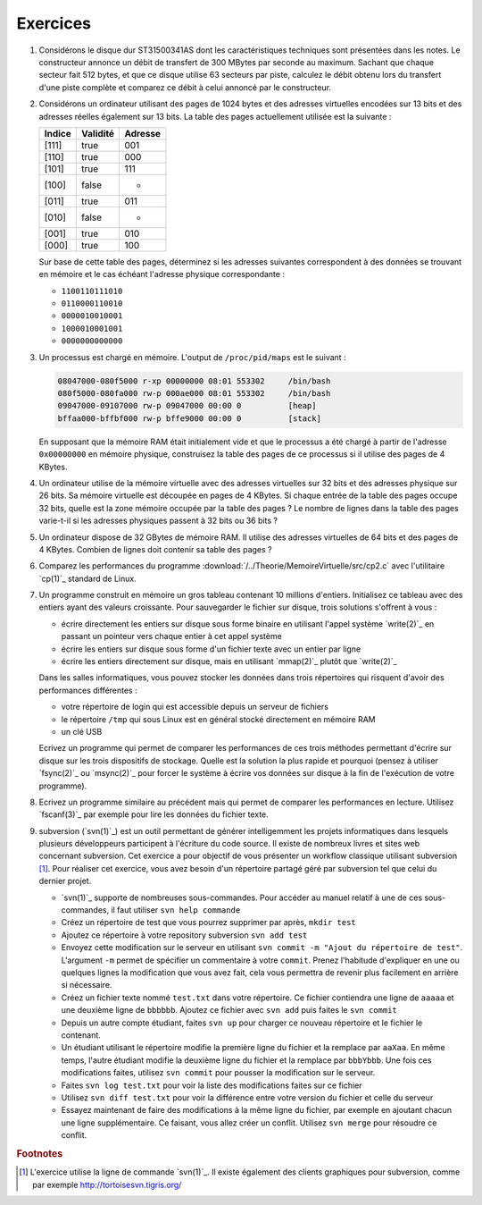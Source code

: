 .. -*- coding: utf-8 -*-
.. Copyright |copy| 2012 by `Olivier Bonaventure <http://inl.info.ucl.ac.be/obo>`_, Christoph Paasch et Grégory Detal
.. Ce fichier est distribué sous une licence `creative commons <http://creativecommons.org/licenses/by-sa/3.0/>`_

Exercices
---------


#. Considérons le disque dur ST31500341AS dont les caractéristiques techniques sont présentées dans les notes. Le constructeur annonce un débit de transfert de 300 MBytes par seconde au maximum. Sachant que chaque secteur fait 512 bytes, et que ce disque utilise 63 secteurs par piste, calculez le débit obtenu lors du transfert d'une piste complète et comparez ce débit à celui annoncé par le constructeur.

#. Considérons un ordinateur utilisant des pages de 1024 bytes et des adresses virtuelles encodées sur 13 bits et des adresses réelles également sur 13 bits. La table des pages actuellement utilisée est la suivante :

   ========  ========     =======
   Indice    Validité     Adresse
   ========  ========     =======
   [111]     true         001
   [110]     true         000
   [101]     true         111
   [100]     false        -
   [011]     true         011
   [010]     false        -
   [001]     true         010
   [000]     true         100
   ========  ========     =======

   Sur base de cette table des pages, déterminez si les adresses suivantes correspondent à des données se trouvant en mémoire et le cas échéant l'adresse physique correspondante :

   - ``1100110111010``
   - ``0110000110010``
   - ``0000010010001``
   - ``1000010001001``
   - ``0000000000000``

#. Un processus est chargé en mémoire. L'output de ``/proc/pid/maps`` est le suivant :

   .. code-block:: console

      08047000-080f5000 r-xp 00000000 08:01 553302     /bin/bash
      080f5000-080fa000 rw-p 000ae000 08:01 553302     /bin/bash
      09047000-09107000 rw-p 09047000 00:00 0          [heap]
      bffaa000-bffbf000 rw-p bffe9000 00:00 0          [stack]

   En supposant que la mémoire RAM était initialement vide et que le processus a été chargé à partir de l'adresse ``0x00000000`` en mémoire physique, construisez la table des pages de ce processus si il utilise des pages de 4 KBytes.

#. Un ordinateur utilise de la mémoire virtuelle avec des adresses virtuelles sur 32 bits et des adresses physique sur 26 bits. Sa mémoire virtuelle est découpée en pages de 4 KBytes. Si chaque entrée de la table des pages occupe 32 bits, quelle est la zone mémoire occupée par la table des pages ? Le nombre de lignes dans la table des pages varie-t-il si les adresses physiques passent à 32 bits ou 36 bits ?

#. Un ordinateur dispose de 32 GBytes de mémoire RAM. Il utilise des adresses virtuelles de 64 bits et des pages de 4 KBytes. Combien de lignes doit contenir sa table des pages ?

#. Comparez les performances du programme :download:`/../Theorie/MemoireVirtuelle/src/cp2.c` avec l'utilitaire `cp(1)`_ standard de Linux.

#. Un programme construit en mémoire un gros tableau contenant 10 millions d'entiers. Initialisez ce tableau avec des entiers ayant des valeurs croissante. Pour sauvegarder le fichier sur disque, trois solutions s'offrent à vous :

   - écrire directement les entiers sur disque sous forme binaire en utilisant l'appel système `write(2)`_ en passant un pointeur vers chaque entier à cet appel système
   - écrire les entiers sur disque sous forme d'un fichier texte avec un entier par ligne
   - écrire les entiers directement sur disque, mais en utilisant `mmap(2)`_ plutôt que `write(2)`_

   Dans les salles informatiques, vous pouvez stocker les données dans trois répertoires qui risquent d'avoir des performances différentes :

   - votre répertoire de login qui est accessible depuis un serveur de fichiers
   - le répertoire ``/tmp`` qui sous Linux est en général stocké directement en mémoire RAM
   - un clé USB

   Ecrivez un programme qui permet de comparer les performances de ces trois méthodes permettant d'écrire sur disque sur les trois dispositifs de stockage. Quelle est la solution la plus rapide et pourquoi (pensez à utiliser `fsync(2)`_ ou `msync(2)`_ pour forcer le système à écrire vos données sur disque à la fin de l'exécution de votre programme).

#. Ecrivez un programme similaire au précédent mais qui permet de comparer les performances en lecture. Utilisez `fscanf(3)`_ par exemple pour lire les données du fichier texte.


#. subversion (`svn(1)`_) est un outil permettant de générer intelligemment les projets informatiques dans lesquels plusieurs développeurs participent à l'écriture du code source. Il existe de nombreux livres et sites web concernant subversion. Cet exercice a pour objectif de vous présenter un workflow classique utilisant subversion [#fsvn]_. Pour réaliser cet exercice, vous avez besoin d'un répertoire partagé géré par subversion tel que celui du dernier projet.

   - `svn(1)`_ supporte de nombreuses sous-commandes. Pour accéder au manuel relatif à une de ces sous-commandes, il faut utiliser ``svn help commande``
   - Créez un répertoire de test que vous pourrez supprimer par après, ``mkdir test``
   - Ajoutez ce répertoire à votre repository subversion ``svn add test``
   - Envoyez cette modification sur le serveur en utilisant ``svn commit -m "Ajout du répertoire de test"``. L'argument ``-m`` permet de spécifier un commentaire à votre ``commit``. Prenez l'habitude d'expliquer en une ou quelques lignes la modification que vous avez fait, cela vous permettra de revenir plus facilement en arrière si nécessaire.
   - Créez un fichier texte nommé ``test.txt`` dans votre répertoire. Ce fichier contiendra une ligne de ``aaaaa`` et une deuxième ligne de ``bbbbbb``. Ajoutez ce fichier avec ``svn add``  puis faites le ``svn commit``
   - Depuis un autre compte étudiant, faites ``svn up`` pour charger ce nouveau répertoire et le fichier le contenant.
   - Un étudiant utilisant le répertoire modifie la première ligne du fichier et la remplace par ``aaXaa``. En même temps, l'autre étudiant modifie la deuxième ligne du fichier et la remplace par ``bbbYbbb``. Une fois ces modifications faites, utilisez ``svn commit`` pour pousser la modification sur le serveur.
   - Faites ``svn log test.txt`` pour voir la liste des modifications faites sur ce fichier
   - Utilisez ``svn diff test.txt`` pour voir la différence entre votre version du fichier et celle du serveur
   - Essayez maintenant de faire des modifications à la même ligne du fichier, par exemple en ajoutant chacun une ligne supplémentaire. Ce faisant, vous allez créer un conflit. Utilisez ``svn merge`` pour résoudre ce conflit.


.. rubric:: Footnotes

.. [#fsvn] L'exercice utilise la ligne de commande `svn(1)`_. Il existe également des clients graphiques pour subversion, comme par exemple http://tortoisesvn.tigris.org/
